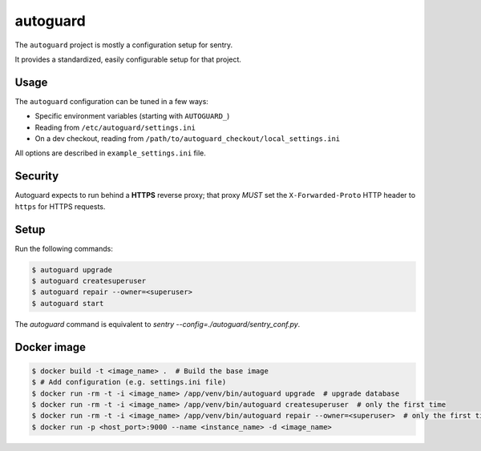 autoguard
=========

The ``autoguard`` project is mostly a configuration setup for sentry.

It provides a standardized, easily configurable setup for that project.


Usage
-----

The ``autoguard`` configuration can be tuned in a few ways:

* Specific environment variables (starting with ``AUTOGUARD_``)
* Reading from ``/etc/autoguard/settings.ini``
* On a dev checkout, reading from ``/path/to/autoguard_checkout/local_settings.ini``

All options are described in ``example_settings.ini`` file.

Security
--------

Autoguard expects to run behind a **HTTPS** reverse proxy; that proxy *MUST* set the ``X-Forwarded-Proto`` HTTP header to ``https`` for HTTPS requests.


Setup
-----

Run the following commands:

.. code-block:: sh

    $ autoguard upgrade
    $ autoguard createsuperuser
    $ autoguard repair --owner=<superuser>
    $ autoguard start

The `autoguard` command is equivalent to `sentry --config=./autoguard/sentry_conf.py`.


Docker image
------------

.. code-block:: sh

    $ docker build -t <image_name> .  # Build the base image
    $ # Add configuration (e.g. settings.ini file)
    $ docker run -rm -t -i <image_name> /app/venv/bin/autoguard upgrade  # upgrade database
    $ docker run -rm -t -i <image_name> /app/venv/bin/autoguard createsuperuser  # only the first time
    $ docker run -rm -t -i <image_name> /app/venv/bin/autoguard repair --owner=<superuser>  # only the first time
    $ docker run -p <host_port>:9000 --name <instance_name> -d <image_name>

